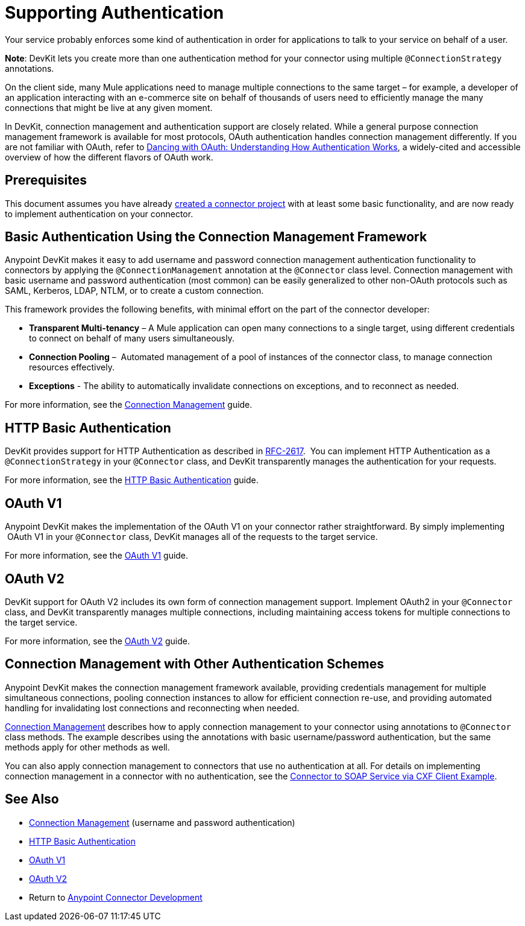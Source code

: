 = Supporting Authentication
:keywords: devkit, authentication, basic authentication, connection management framework, http basic, oauth

Your service probably enforces some kind of authentication in order for applications to talk to your service on behalf of a user.

*Note*: DevKit lets you create more than one authentication method for your connector using multiple `@ConnectionStrategy` annotations.

On the client side, many Mule applications need to manage multiple connections to the same target – for example, a developer of an application interacting with an e-commerce site on behalf of thousands of users need to efficiently manage the many connections that might be live at any given moment.

In DevKit, connection management and authentication support are closely related. While a general purpose connection management framework is available for most protocols, OAuth authentication handles connection management differently. If you are not familiar with OAuth, refer to link:http://www.cubrid.org/blog/dev-platform/dancing-with-oauth-understanding-how-authorization-works/[Dancing with OAuth: Understanding How Authentication Works], a widely-cited and accessible overview of how the different flavors of OAuth work.  

== Prerequisites

This document assumes you have already link:/anypoint-connector-devkit/v/3.9/creating-a-java-sdk-based-connector[created a connector project] with at least some basic functionality, and are now ready to implement authentication on your connector. 

== Basic Authentication Using the Connection Management Framework

Anypoint DevKit makes it easy to add username and password connection management authentication functionality to connectors by applying the `@ConnectionManagement` annotation at the `@Connector` class level. Connection management with basic username and password authentication (most common) can be easily generalized to other non-OAuth protocols such as SAML, Kerberos, LDAP, NTLM, or to create a custom connection.

This framework provides the following benefits, with minimal effort on the part of the connector developer:

* *Transparent Multi-tenancy* – A Mule application can open many connections to a single target, using different credentials to connect on behalf of many users simultaneously.
* *Connection Pooling* –  Automated management of a pool of instances of the connector class, to manage connection resources effectively.
* *Exceptions* - The ability to automatically invalidate connections on exceptions, and to reconnect as needed.

For more information, see the link:/anypoint-connector-devkit/v/3.9/connection-management[Connection Management] guide.

== HTTP Basic Authentication

DevKit provides support for HTTP Authentication as described in link:https://www.ietf.org/rfc/rfc2617.txt[RFC-2617].  You can implement HTTP Authentication as a `@ConnectionStrategy` in your `@Connector` class, and DevKit transparently manages the authentication for your requests.

For more information, see the link:/anypoint-connector-devkit/v/3.9/http-basic-authentication[HTTP Basic Authentication] guide.

== OAuth V1

Anypoint DevKit makes the implementation of the OAuth V1 on your connector rather straightforward. By simply implementing  OAuth V1 in your `@Connector` class, DevKit manages all of the requests to the target service. 

For more information, see the link:/anypoint-connector-devkit/v/3.9/oauth-v1[OAuth V1] guide.

== OAuth V2

DevKit support for OAuth V2 includes its own form of connection management support. Implement OAuth2 in your `@Connector` class, and DevKit transparently manages multiple connections, including maintaining access tokens for multiple connections to the target service. 

For more information, see the link:/anypoint-connector-devkit/v/3.9/oauth-v2[OAuth V2] guide.

== Connection Management with Other Authentication Schemes

Anypoint DevKit makes the connection management framework available, providing credentials management for multiple simultaneous connections, pooling connection instances to allow for efficient connection re-use, and providing automated handling for invalidating lost connections and reconnecting when needed.

link:/anypoint-connector-devkit/v/3.9/connection-management[Connection Management] describes how to apply connection management to your connector using annotations to `@Connector` class methods. The example describes using the annotations with basic username/password authentication, but the same methods apply for other methods as well.

You can also apply connection management to connectors that use no authentication at all. For details on implementing connection management in a connector with no authentication, see the link:/anypoint-connector-devkit/v/3.9/creating-a-connector-for-a-soap-service-via-cxf-client[Connector to SOAP Service via CXF Client Example].

== See Also

* link:/anypoint-connector-devkit/v/3.9/connection-management[Connection Management] (username and password authentication)
* link:/anypoint-connector-devkit/v/3.9/http-basic-authentication[HTTP Basic Authentication]
* link:/anypoint-connector-devkit/v/3.9/oauth-v1[OAuth V1]  
* link:/anypoint-connector-devkit/v/3.9/oauth-v2[OAuth V2]
* Return to link:/anypoint-connector-devkit/v/3.9/anypoint-connector-development[Anypoint Connector Development]
